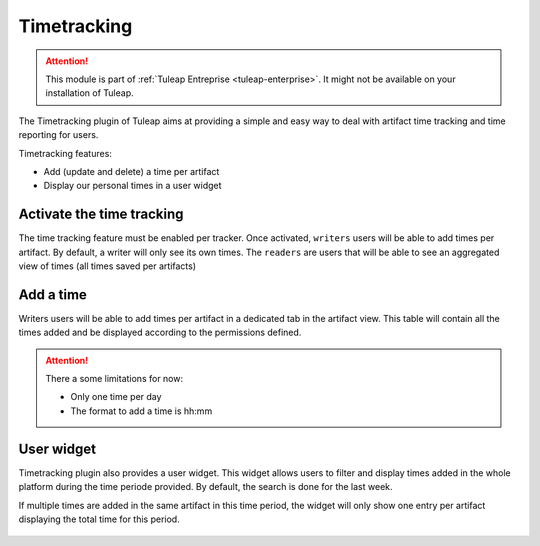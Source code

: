 .. _timetracking:

Timetracking
============

.. attention::

  This module is part of :ref:`Tuleap Entreprise <tuleap-enterprise>`. It might
  not be available on your installation of Tuleap.

The Timetracking plugin of Tuleap aims at providing a simple and easy way to deal with
artifact time tracking and time reporting for users.

Timetracking features:

* Add (update and delete) a time per artifact
* Display our personal times in a user widget

Activate the time tracking
---------------------------

The time tracking feature must be enabled per tracker. Once activated, ``writers`` users will be able to add times per artifact.
By default, a writer will only see its own times. The ``readers`` are users that will be able to see an aggregated view of times
(all times saved per artifacts)

.. figure:: ../images/screenshots/timetracking/timetracking-admin-tracker.png
   :align: center
   :alt: Timetracking administration
   :name: Timetracking administration

Add a time
-----------

Writers users will be able to add times per artifact in a dedicated tab in the artifact view.
This table will contain all the times added and be displayed according to the permissions defined.

.. figure:: ../images/screenshots/timetracking/timetracking-artifact-times.png
   :align: center
   :alt: Timetracking artifact times view
   :name: Timetracking artifact times view

.. attention::

   There a some limitations for now:

   * Only one time per day
   * The format to add a time is hh:mm

User widget
------------

Timetracking plugin also provides a user widget. This widget allows users to filter and display times added in the whole
platform during the time periode provided. By default, the search is done for the last week.

If multiple times are added in the same artifact in this time period, the widget will only show one entry per artifact
displaying the total time for this period.

.. figure:: ../images/screenshots/timetracking/timetracking-user-widget.png
   :align: center
   :alt: Timetracking user widget
   :name: Timetracking user widget